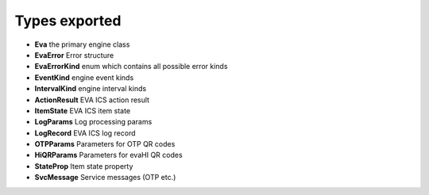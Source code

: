 Types exported
**************

* **Eva** the primary engine class

* **EvaError** Error structure

* **EvaErrorKind** enum which contains all possible error kinds

* **EventKind** engine event kinds

* **IntervalKind** engine interval kinds

* **ActionResult** EVA ICS action result

* **ItemState** EVA ICS item state

* **LogParams** Log processing params

* **LogRecord** EVA ICS log record

* **OTPParams** Parameters for OTP QR codes

* **HiQRParams** Parameters for evaHI QR codes

* **StateProp** Item state property

* **SvcMessage** Service messages (OTP etc.)
